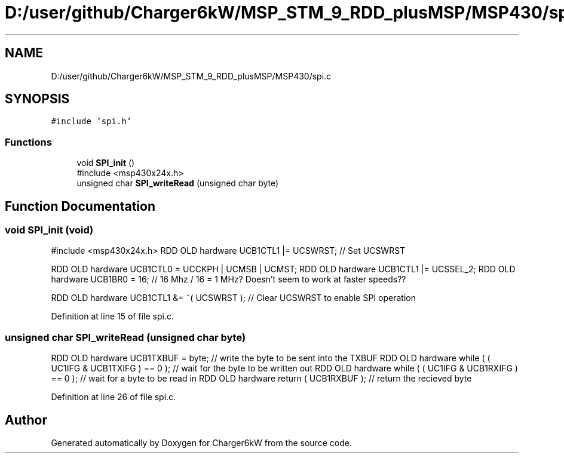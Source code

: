 .TH "D:/user/github/Charger6kW/MSP_STM_9_RDD_plusMSP/MSP430/spi.c" 3 "Sun Nov 29 2020" "Version 9" "Charger6kW" \" -*- nroff -*-
.ad l
.nh
.SH NAME
D:/user/github/Charger6kW/MSP_STM_9_RDD_plusMSP/MSP430/spi.c
.SH SYNOPSIS
.br
.PP
\fC#include 'spi\&.h'\fP
.br

.SS "Functions"

.in +1c
.ti -1c
.RI "void \fBSPI_init\fP ()"
.br
.RI "#include <msp430x24x\&.h> "
.ti -1c
.RI "unsigned char \fBSPI_writeRead\fP (unsigned char byte)"
.br
.in -1c
.SH "Function Documentation"
.PP 
.SS "void SPI_init (void)"

.PP
#include <msp430x24x\&.h> RDD OLD hardware UCB1CTL1 |= UCSWRST; // Set UCSWRST
.PP
RDD OLD hardware UCB1CTL0 = UCCKPH | UCMSB | UCMST; RDD OLD hardware UCB1CTL1 |= UCSSEL_2; RDD OLD hardware UCB1BR0 = 16; // 16 Mhz / 16 = 1 MHz? Doesn't seem to work at faster speeds??
.PP
RDD OLD hardware UCB1CTL1 &= ~( UCSWRST ); // Clear UCSWRST to enable SPI operation
.PP
Definition at line 15 of file spi\&.c\&.
.SS "unsigned char SPI_writeRead (unsigned char byte)"
RDD OLD hardware UCB1TXBUF = byte; // write the byte to be sent into the TXBUF RDD OLD hardware while ( ( UC1IFG & UCB1TXIFG ) == 0 ); // wait for the byte to be written out RDD OLD hardware while ( ( UC1IFG & UCB1RXIFG ) == 0 ); // wait for a byte to be read in RDD OLD hardware return ( UCB1RXBUF ); // return the recieved byte
.PP
Definition at line 26 of file spi\&.c\&.
.SH "Author"
.PP 
Generated automatically by Doxygen for Charger6kW from the source code\&.
